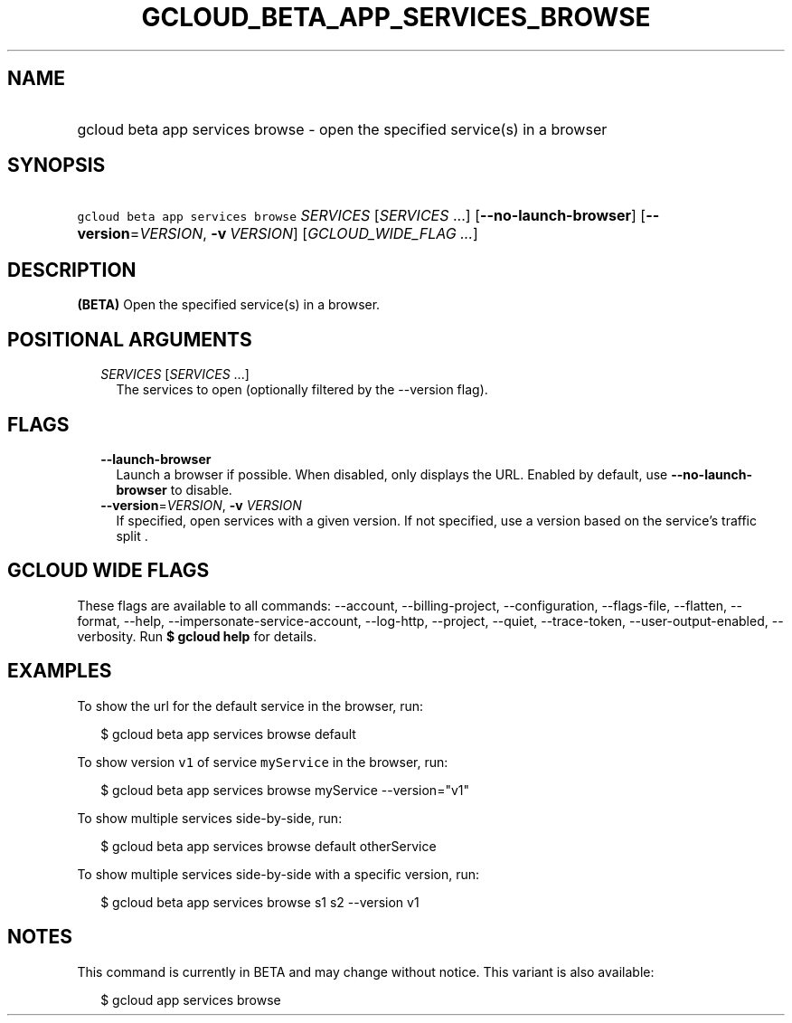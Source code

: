 
.TH "GCLOUD_BETA_APP_SERVICES_BROWSE" 1



.SH "NAME"
.HP
gcloud beta app services browse \- open the specified service(s) in a browser



.SH "SYNOPSIS"
.HP
\f5gcloud beta app services browse\fR \fISERVICES\fR [\fISERVICES\fR\ ...] [\fB\-\-no\-launch\-browser\fR] [\fB\-\-version\fR=\fIVERSION\fR,\ \fB\-v\fR\ \fIVERSION\fR] [\fIGCLOUD_WIDE_FLAG\ ...\fR]



.SH "DESCRIPTION"

\fB(BETA)\fR Open the specified service(s) in a browser.



.SH "POSITIONAL ARGUMENTS"

.RS 2m
.TP 2m
\fISERVICES\fR [\fISERVICES\fR ...]
The services to open (optionally filtered by the \-\-version flag).


.RE
.sp

.SH "FLAGS"

.RS 2m
.TP 2m
\fB\-\-launch\-browser\fR
Launch a browser if possible. When disabled, only displays the URL. Enabled by
default, use \fB\-\-no\-launch\-browser\fR to disable.

.TP 2m
\fB\-\-version\fR=\fIVERSION\fR, \fB\-v\fR \fIVERSION\fR
If specified, open services with a given version. If not specified, use a
version based on the service's traffic split .


.RE
.sp

.SH "GCLOUD WIDE FLAGS"

These flags are available to all commands: \-\-account, \-\-billing\-project,
\-\-configuration, \-\-flags\-file, \-\-flatten, \-\-format, \-\-help,
\-\-impersonate\-service\-account, \-\-log\-http, \-\-project, \-\-quiet,
\-\-trace\-token, \-\-user\-output\-enabled, \-\-verbosity. Run \fB$ gcloud
help\fR for details.



.SH "EXAMPLES"

To show the url for the default service in the browser, run:

.RS 2m
$ gcloud beta app services browse default
.RE

To show version \f5v1\fR of service \f5myService\fR in the browser, run:

.RS 2m
$ gcloud beta app services browse myService \-\-version="v1"
.RE

To show multiple services side\-by\-side, run:

.RS 2m
$ gcloud beta app services browse default otherService
.RE

To show multiple services side\-by\-side with a specific version, run:

.RS 2m
$ gcloud beta app services browse s1 s2 \-\-version v1
.RE



.SH "NOTES"

This command is currently in BETA and may change without notice. This variant is
also available:

.RS 2m
$ gcloud app services browse
.RE

